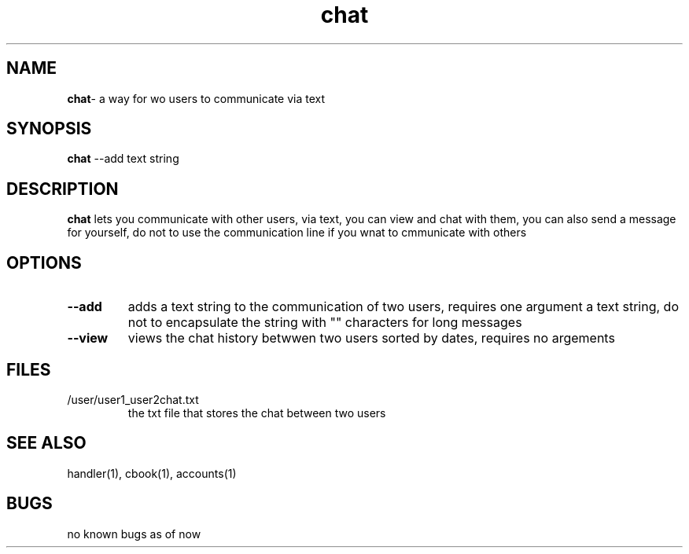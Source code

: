 .TH chat 1
.SH NAME
\fBchat\fP\- a way for wo users to communicate via text
.SH SYNOPSIS
\fBchat\fP --add text string
.SH DESCRIPTION
\fBchat\fP lets you communicate with other users, via text, you
can view and chat with them, you can also send a message for yourself,
do not to use the communication line if you wnat to cmmunicate with others
.SH OPTIONS
.TP
\fB--add\fP
adds a text string to the communication of two users, requires one argument
a text string, do not to encapsulate the string with "" characters for long
messages
.TP
\fB--view\fP
views the chat history betwwen two users sorted by dates, requires no argements
.SH FILES
.TP
/user/user1_user2chat.txt
the txt file that stores the chat between two users
.SH "SEE ALSO"
handler(1), cbook(1), accounts(1)
.SH BUGS
no known bugs as of now